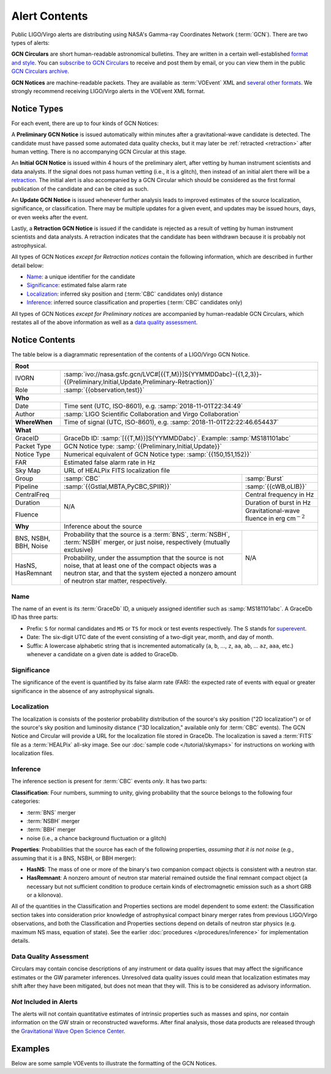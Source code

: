 Alert Contents
==============

Public LIGO/Virgo alerts are distributing using NASA's Gamma-ray Coordinates
Network (:term:`GCN`). There are two types of alerts:

**GCN Circulars** are short human-readable astronomical bulletins. They are written
in a certain well-established `format and style`_. You can `subscribe to GCN
Circulars`_ to receive and post them by email, or you can view them in the
public `GCN Circulars archive`_.

**GCN Notices** are machine-readable packets. They are available as :term:`VOEvent`
XML and `several other formats`_. We strongly recommend receiving LIGO/Virgo
alerts in the VOEvent XML format.

.. _`format and style`: https://gcn.gsfc.nasa.gov/gcn3_circulars.html
.. _`subscribe to GCN Circulars`: https://gcn.gsfc.nasa.gov/gcn_circ_signup.html
.. _`GCN Circulars archive`: https://gcn.gsfc.nasa.gov/gcn3_archive.html
.. _`examples from GW170817`: https://gcn.gsfc.nasa.gov/other/G298048.gcn3
.. _`several other formats`: https://gcn.gsfc.nasa.gov/gcn_describe.html#tc7

Notice Types
------------

For each event, there are up to four kinds of GCN Notices:

A **Preliminary GCN Notice** is issued automatically within minutes after a
gravitational-wave candidate is detected. The candidate must have passed some
automated data quality checks, but it may later be :ref:`retracted
<retraction>` after human vetting. There is no accompanying GCN Circular at
this stage.

An **Initial GCN Notice** is issued within 4 hours of the preliminary alert,
after vetting by human instrument scientists and data analysts. If the signal
does not pass human vetting (i.e., it is a glitch), then instead of an initial
alert there will be a retraction_. The initial alert is also accompanied by a
GCN Circular which should be considered as the first formal publication of the
candidate and can be cited as such.

An **Update GCN Notice** is issued whenever further analysis leads to improved
estimates of the source localization, significance, or classification. There
may be multiple updates for a given event, and updates may be issued hours,
days, or even weeks after the event.

.. _retraction:

Lastly, a **Retraction GCN Notice** is issued if the candidate is rejected as a
result of vetting by human instrument scientists and data analysts. A
retraction indicates that the candidate has been withdrawn because it is
probably not astrophysical.

All types of GCN Notices *except for Retraction notices* contain the following
information, which are described in further detail below:

* Name_: a unique identifier for the candidate
* Significance_: estimated false alarm rate
* Localization_: inferred sky position and (:term:`CBC` candidates only) distance
* Inference_: inferred source classification and properties (:term:`CBC` candidates only)

All types of GCN Notices *except for Preliminary notices* are accompanied by
human-readable GCN Circulars, which restates all of the above information as
well as a `data quality assessment`_.

Notice Contents
---------------

The table below is a diagrammatic representation of the contents of a
LIGO/Virgo GCN Notice.

+-------------------+-----------------------------------------------------------+-----------------------------------------------------------+
| **Root**                                                                                                                                  |
+-------------------+-----------------------------------------------------------+-----------------------------------------------------------+
| IVORN             | :samp:`ivo://nasa.gsfc.gcn/LVC#[{{T,M}}]S{YYMMDDabc}-{{1,2,3}}-{{Preliminary,Initial,Update,Preliminary-Retraction}}` |
+-------------------+-----------------------------------------------------------+-----------------------------------------------------------+
| Role              | :samp:`{{observation,test}}`                                                                                          |
+-------------------+-----------------------------------------------------------+-----------------------------------------------------------+
| **Who**                                                                                                                                   |
+-------------------+-----------------------------------------------------------+-----------------------------------------------------------+
| Date              | Time sent (UTC, ISO-8601), e.g. :samp:`2018-11-01T22:34:49`                                                           |
+-------------------+-----------------------------------------------------------+-----------------------------------------------------------+
| Author            | :samp:`LIGO Scientific Collaboration and Virgo Collaboration`                                                         |
+-------------------+-----------------------------------------------------------+-----------------------------------------------------------+
| **WhereWhen**     | Time of signal (UTC, ISO-8601), e.g. :samp:`2018-11-01T22:22:46.654437`                                               |
+-------------------+-----------------------------------------------------------+-----------------------------------------------------------+
| **What**                                                                                                                                  |
+-------------------+-----------------------------------------------------------+-----------------------------------------------------------+
| GraceID           | GraceDb ID: :samp:`[{{T,M}}]S{YYMMDDabc}`. Example: :samp:`MS181101abc`                                               |
+-------------------+-----------------------------------------------------------+-----------------------------------------------------------+
| Packet Type       | GCN Notice type: :samp:`{{Preliminary,Initial,Update}}`                                                               |
+-------------------+-----------------------------------------------------------+-----------------------------------------------------------+
| Notice Type       | Numerical equivalent of GCN Notice type: :samp:`{{150,151,152}}`                                                      |
+-------------------+-----------------------------------------------------------+-----------------------------------------------------------+
| FAR               | Estimated false alarm rate in Hz                                                                                      |
+-------------------+-----------------------------------------------------------+-----------------------------------------------------------+
| Sky Map           | URL of HEALPix FITS localization file                                                                                 |
+-------------------+-----------------------------------------------------------+-----------------------------------------------------------+
| Group             | :samp:`CBC`                                               | :samp:`Burst`                                             |
+-------------------+-----------------------------------------------------------+-----------------------------------------------------------+
| Pipeline          | :samp:`{{Gstlal,MBTA,PyCBC,SPIIR}}`                       | :samp:`{{cWB,oLIB}}`                                      |
+-------------------+-----------------------------------------------------------+-----------------------------------------------------------+
| CentralFreq       | N/A                                                       | Central frequency in Hz                                   |
+-------------------+                                                           +-----------------------------------------------------------+
| Duration          |                                                           | Duration of burst in Hz                                   |
+-------------------+                                                           +-----------------------------------------------------------+
| Fluence           |                                                           | Gravitational-wave fluence in erg cm\ :math:`^{-2}`       |
+-------------------+-----------------------------------------------------------+-----------------------------------------------------------+
| **Why**           | Inference about the source                                                                                            |
+-------------------+-----------------------------------------------------------+-----------------------------------------------------------+
| BNS, NSBH, BBH,   | Probability that the source is a :term:`BNS`,             | N/A                                                       |
| Noise             | :term:`NSBH`, :term:`NSBH` merger, or just noise,         |                                                           |
|                   | respectively (mutually exclusive)                         |                                                           |
+-------------------+-----------------------------------------------------------+                                                           +
| HasNS, HasRemnant | Probability, under the assumption that the source is not  |                                                           |
|                   | noise, that at least one of the compact objects was a     |                                                           |
|                   | neutron star, and that the system ejected a nonzero amount|                                                           |
|                   | of neutron star matter, respectively.                     |                                                           |
+-------------------+-----------------------------------------------------------+-----------------------------------------------------------+

Name
~~~~

The name of an event is its :term:`GraceDb` ID, a uniquely assigned identifier
such as :samp:`MS181101abc`. A GraceDb ID has three parts:

* Prefix: ``S`` for normal candidates and ``MS`` or ``TS`` for mock or test
  events respectively. The S stands for `superevent <superevents>`_.

* Date: The six-digit UTC date of the event consisting of a two-digit year,
  month, and day of month.

* Suffix: A lowercase alphabetic string that is incremented automatically
  (``a``, ``b``, ..., ``z``, ``aa``, ``ab``, ... ``az``, ``aaa``, etc.)
  whenever a candidate on a given date is added to GraceDb.

Significance
~~~~~~~~~~~~

The significance of the event is quantified by its false alarm rate (FAR): the
expected rate of events with equal or greater significance in the absence of
any astrophysical signals.

Localization
~~~~~~~~~~~~

The localization is consists of the posterior probability distribution of the
source's sky position ("2D localization") or of the source's sky position and
luminosity distance ("3D localization," available only for :term:`CBC` events).
The GCN Notice and Circular will provide a URL for the localization file stored
in GraceDb. The localization is saved a :term:`FITS` file as a :term:`HEALPix`
all-sky image. See our :doc:`sample code </tutorial/skymaps>` for instructions
on working with localization files.

Inference
~~~~~~~~~

The inference section is present for :term:`CBC` events *only*. It has two
parts:

**Classification**: Four numbers, summing to unity, giving probability that the
source belongs to the following four categories:

* :term:`BNS` merger
* :term:`NSBH` merger
* :term:`BBH` merger
* noise (i.e., a chance background fluctuation or a glitch)

**Properties**: Probabilities that the source has each of the following
properties, *assuming that it is not noise* (e.g., assuming that it is a BNS,
NSBH, or BBH merger):

* **HasNS**: The mass of one or more of the binary's two companion compact
  objects is consistent with a neutron star.
* **HasRemnant**: A nonzero amount of neutron star material remained outside
  the final remnant compact object (a necessary but not sufficient condition to
  produce certain kinds of electromagnetic emission such as a short GRB or a
  kilonova).

All of the quantities in the Classification and Properties sections are model
dependent to some extent: the Classification section takes into consideration
prior knowledge of astrophysical compact binary merger rates from previous
LIGO/Virgo observations, and both the Classification and Properties sections
depend on details of neutron star physics (e.g. maximum NS mass, equation of
state). See the earlier :doc:`procedures </procedures/inference>` for
implementation details.

Data Quality Assessment
~~~~~~~~~~~~~~~~~~~~~~~

Circulars may contain concise descriptions of any instrument or data quality
issues that may affect the significance estimates or the GW parameter
inferences. Unresolved data quality issues could mean that localization
estimates may shift after they have been mitigated, but does not mean that they
will. This is to be considered as advisory information.

*Not* Included in Alerts
~~~~~~~~~~~~~~~~~~~~~~~~

The alerts will not contain quantitative estimates of intrinsic properties such
as masses and spins, nor contain information on the GW strain or reconstructed
waveforms. After final analysis, those data products are released through the
`Gravitational Wave Open Science Center <https://www.gw-openscience.org/>`_.

Examples
--------

Below are some sample VOEvents to illustrate the formatting of the GCN Notices.

.. tabs::

   .. tab:: Preliminary

      .. literalinclude:: _static/MS181101abc-1-Preliminary.xml
         :language: xml

   .. tab:: Initial

      .. literalinclude:: _static/MS181101abc-2-Initial.xml
         :language: xml

   .. tab:: Update

      .. literalinclude:: _static/MS181101abc-3-Update.xml
         :language: xml

   .. tab:: Retraction

      .. literalinclude:: _static/MS181101abc-4-Retraction.xml
         :language: xml
